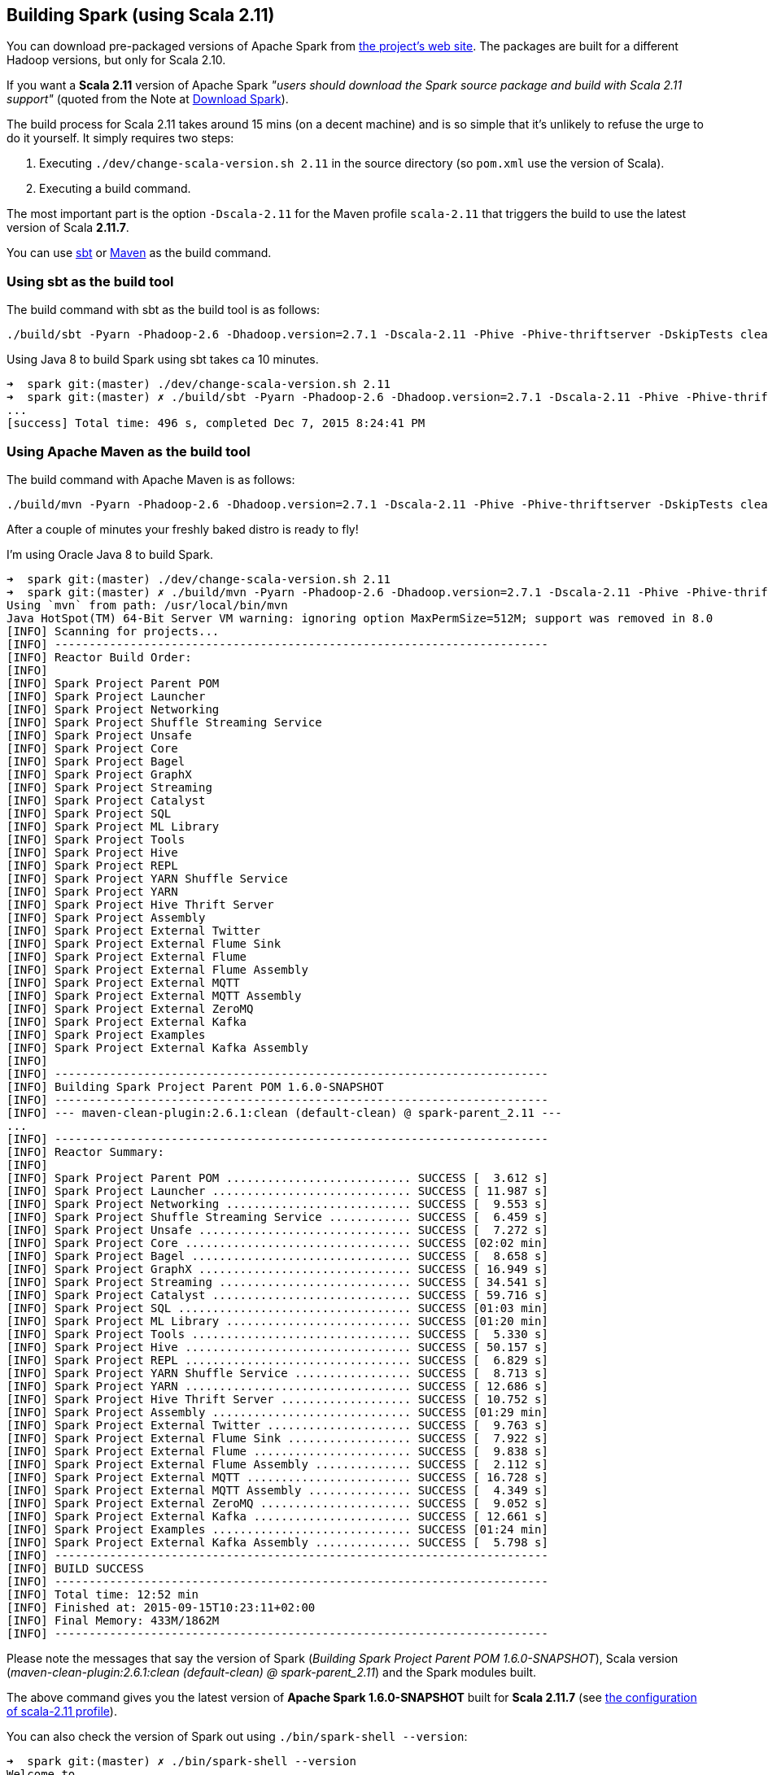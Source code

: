 == Building Spark (using Scala 2.11)

You can download pre-packaged versions of Apache Spark from http://spark.apache.org/downloads.html[the project's web site]. The packages are built for a different Hadoop versions, but only for Scala 2.10.

If you want a *Scala 2.11* version of Apache Spark _"users should download the Spark source package and build with Scala 2.11 support"_ (quoted from the Note at http://spark.apache.org/downloads.html[Download Spark]).

The build process for Scala 2.11 takes around 15 mins (on a decent machine) and is so simple that it's unlikely to refuse the urge to do it yourself. It simply requires two steps:

1. Executing `./dev/change-scala-version.sh 2.11` in the source directory (so `pom.xml` use the version of Scala).
2. Executing a build command.

The most important part is the option `-Dscala-2.11` for the Maven profile `scala-2.11` that triggers the build to use the latest version of Scala **2.11.7**.

You can use <<sbt, sbt>> or <<maven, Maven>> as the build command.

=== [[sbt]] Using sbt as the build tool

The build command with sbt as the build tool is as follows:

```
./build/sbt -Pyarn -Phadoop-2.6 -Dhadoop.version=2.7.1 -Dscala-2.11 -Phive -Phive-thriftserver -DskipTests clean assembly
```

Using Java 8 to build Spark using sbt takes ca 10 minutes.

```
➜  spark git:(master) ./dev/change-scala-version.sh 2.11
➜  spark git:(master) ✗ ./build/sbt -Pyarn -Phadoop-2.6 -Dhadoop.version=2.7.1 -Dscala-2.11 -Phive -Phive-thriftserver -DskipTests clean assembly
...
[success] Total time: 496 s, completed Dec 7, 2015 8:24:41 PM
```

=== [[maven]] Using Apache Maven as the build tool

The build command with Apache Maven is as follows:

```
./build/mvn -Pyarn -Phadoop-2.6 -Dhadoop.version=2.7.1 -Dscala-2.11 -Phive -Phive-thriftserver -DskipTests clean install
```

After a couple of minutes your freshly baked distro is ready to fly!

I'm using Oracle Java 8 to build Spark.

```
➜  spark git:(master) ./dev/change-scala-version.sh 2.11
➜  spark git:(master) ✗ ./build/mvn -Pyarn -Phadoop-2.6 -Dhadoop.version=2.7.1 -Dscala-2.11 -Phive -Phive-thriftserver -DskipTests clean install
Using `mvn` from path: /usr/local/bin/mvn
Java HotSpot(TM) 64-Bit Server VM warning: ignoring option MaxPermSize=512M; support was removed in 8.0
[INFO] Scanning for projects...
[INFO] ------------------------------------------------------------------------
[INFO] Reactor Build Order:
[INFO]
[INFO] Spark Project Parent POM
[INFO] Spark Project Launcher
[INFO] Spark Project Networking
[INFO] Spark Project Shuffle Streaming Service
[INFO] Spark Project Unsafe
[INFO] Spark Project Core
[INFO] Spark Project Bagel
[INFO] Spark Project GraphX
[INFO] Spark Project Streaming
[INFO] Spark Project Catalyst
[INFO] Spark Project SQL
[INFO] Spark Project ML Library
[INFO] Spark Project Tools
[INFO] Spark Project Hive
[INFO] Spark Project REPL
[INFO] Spark Project YARN Shuffle Service
[INFO] Spark Project YARN
[INFO] Spark Project Hive Thrift Server
[INFO] Spark Project Assembly
[INFO] Spark Project External Twitter
[INFO] Spark Project External Flume Sink
[INFO] Spark Project External Flume
[INFO] Spark Project External Flume Assembly
[INFO] Spark Project External MQTT
[INFO] Spark Project External MQTT Assembly
[INFO] Spark Project External ZeroMQ
[INFO] Spark Project External Kafka
[INFO] Spark Project Examples
[INFO] Spark Project External Kafka Assembly
[INFO]
[INFO] ------------------------------------------------------------------------
[INFO] Building Spark Project Parent POM 1.6.0-SNAPSHOT
[INFO] ------------------------------------------------------------------------
[INFO] --- maven-clean-plugin:2.6.1:clean (default-clean) @ spark-parent_2.11 ---
...
[INFO] ------------------------------------------------------------------------
[INFO] Reactor Summary:
[INFO]
[INFO] Spark Project Parent POM ........................... SUCCESS [  3.612 s]
[INFO] Spark Project Launcher ............................. SUCCESS [ 11.987 s]
[INFO] Spark Project Networking ........................... SUCCESS [  9.553 s]
[INFO] Spark Project Shuffle Streaming Service ............ SUCCESS [  6.459 s]
[INFO] Spark Project Unsafe ............................... SUCCESS [  7.272 s]
[INFO] Spark Project Core ................................. SUCCESS [02:02 min]
[INFO] Spark Project Bagel ................................ SUCCESS [  8.658 s]
[INFO] Spark Project GraphX ............................... SUCCESS [ 16.949 s]
[INFO] Spark Project Streaming ............................ SUCCESS [ 34.541 s]
[INFO] Spark Project Catalyst ............................. SUCCESS [ 59.716 s]
[INFO] Spark Project SQL .................................. SUCCESS [01:03 min]
[INFO] Spark Project ML Library ........................... SUCCESS [01:20 min]
[INFO] Spark Project Tools ................................ SUCCESS [  5.330 s]
[INFO] Spark Project Hive ................................. SUCCESS [ 50.157 s]
[INFO] Spark Project REPL ................................. SUCCESS [  6.829 s]
[INFO] Spark Project YARN Shuffle Service ................. SUCCESS [  8.713 s]
[INFO] Spark Project YARN ................................. SUCCESS [ 12.686 s]
[INFO] Spark Project Hive Thrift Server ................... SUCCESS [ 10.752 s]
[INFO] Spark Project Assembly ............................. SUCCESS [01:29 min]
[INFO] Spark Project External Twitter ..................... SUCCESS [  9.763 s]
[INFO] Spark Project External Flume Sink .................. SUCCESS [  7.922 s]
[INFO] Spark Project External Flume ....................... SUCCESS [  9.838 s]
[INFO] Spark Project External Flume Assembly .............. SUCCESS [  2.112 s]
[INFO] Spark Project External MQTT ........................ SUCCESS [ 16.728 s]
[INFO] Spark Project External MQTT Assembly ............... SUCCESS [  4.349 s]
[INFO] Spark Project External ZeroMQ ...................... SUCCESS [  9.052 s]
[INFO] Spark Project External Kafka ....................... SUCCESS [ 12.661 s]
[INFO] Spark Project Examples ............................. SUCCESS [01:24 min]
[INFO] Spark Project External Kafka Assembly .............. SUCCESS [  5.798 s]
[INFO] ------------------------------------------------------------------------
[INFO] BUILD SUCCESS
[INFO] ------------------------------------------------------------------------
[INFO] Total time: 12:52 min
[INFO] Finished at: 2015-09-15T10:23:11+02:00
[INFO] Final Memory: 433M/1862M
[INFO] ------------------------------------------------------------------------
```

Please note the messages that say the version of Spark (_Building Spark Project Parent POM 1.6.0-SNAPSHOT_), Scala version (_maven-clean-plugin:2.6.1:clean (default-clean) @ spark-parent_2.11_) and the Spark modules built.

The above command gives you the latest version of *Apache Spark 1.6.0-SNAPSHOT* built for *Scala 2.11.7* (see https://github.com/apache/spark/blob/master/pom.xml#L2436-L2445[the configuration of scala-2.11 profile]).

You can also check the version of Spark out using `./bin/spark-shell --version`:

```
➜  spark git:(master) ✗ ./bin/spark-shell --version
Welcome to
      ____              __
     / __/__  ___ _____/ /__
    _\ \/ _ \/ _ `/ __/  '_/
   /___/ .__/\_,_/_/ /_/\_\   version 1.6.0-SNAPSHOT
      /_/

Type --help for more information.
```
